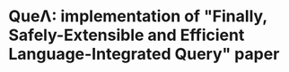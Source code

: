 
* QueΛ: implementation of "Finally, Safely-Extensible and Efficient Language-Integrated Query" paper
